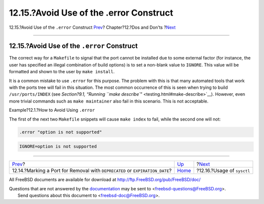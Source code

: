 ========================================
12.15.?Avoid Use of the .error Construct
========================================

.. raw:: html

   <div class="navheader">

12.15.?Avoid Use of the ``.error`` Construct
`Prev <dads-deprecated.html>`__?
Chapter?12.?Dos and Don'ts
?\ `Next <dads-sysctl.html>`__

--------------

.. raw:: html

   </div>

.. raw:: html

   <div class="sect1">

.. raw:: html

   <div class="titlepage" xmlns="">

.. raw:: html

   <div>

.. raw:: html

   <div>

12.15.?Avoid Use of the ``.error`` Construct
--------------------------------------------

.. raw:: html

   </div>

.. raw:: html

   </div>

.. raw:: html

   </div>

The correct way for a ``Makefile`` to signal that the port cannot be
installed due to some external factor (for instance, the user has
specified an illegal combination of build options) is to set a non-blank
value to ``IGNORE``. This value will be formatted and shown to the user
by ``make install``.

It is a common mistake to use ``.error`` for this purpose. The problem
with this is that many automated tools that work with the ports tree
will fail in this situation. The most common occurrence of this is seen
when trying to build ``/usr/ports/INDEX`` (see `Section?9.1, “Running
``make describe``\ ” <testing.html#make-describe>`__). However, even
more trivial commands such as ``make maintainer`` also fail in this
scenario. This is not acceptable.

.. raw:: html

   <div class="example">

.. raw:: html

   <div class="example-title">

Example?12.1.?How to Avoid Using ``.error``

.. raw:: html

   </div>

.. raw:: html

   <div class="example-contents">

The first of the next two ``Makefile`` snippets will cause
``make index`` to fail, while the second one will not:

.. code:: programlisting

    .error "option is not supported"

.. code:: programlisting

    IGNORE=option is not supported

.. raw:: html

   </div>

.. raw:: html

   </div>

.. raw:: html

   </div>

.. raw:: html

   <div class="navfooter">

--------------

+---------------------------------------------------------------------------------+------------------------------+----------------------------------+
| `Prev <dads-deprecated.html>`__?                                                | `Up <porting-dads.html>`__   | ?\ `Next <dads-sysctl.html>`__   |
+---------------------------------------------------------------------------------+------------------------------+----------------------------------+
| 12.14.?Marking a Port for Removal with ``DEPRECATED`` or ``EXPIRATION_DATE``?   | `Home <index.html>`__        | ?12.16.?Usage of ``sysctl``      |
+---------------------------------------------------------------------------------+------------------------------+----------------------------------+

.. raw:: html

   </div>

All FreeBSD documents are available for download at
http://ftp.FreeBSD.org/pub/FreeBSD/doc/

| Questions that are not answered by the
  `documentation <http://www.FreeBSD.org/docs.html>`__ may be sent to
  <freebsd-questions@FreeBSD.org\ >.
|  Send questions about this document to <freebsd-doc@FreeBSD.org\ >.
